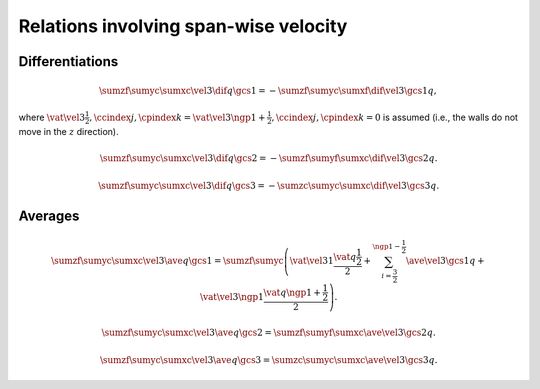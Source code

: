 ######################################
Relations involving span-wise velocity
######################################

****************
Differentiations
****************

.. math::

    \sumzf
    \sumyc
    \sumxc
    \vel{3}
    \dif{q}{\gcs{1}}
    =
    -
    \sumzf
    \sumyc
    \sumxf
    \dif{\vel{3}}{\gcs{1}}
    q,

where :math:`\vat{\vel{3}}{\frac{1}{2},\ccindex{j},\cpindex{k}} = \vat{\vel{3}}{\ngp{1} + \frac{1}{2},\ccindex{j},\cpindex{k}} = 0` is assumed (i.e., the walls do not move in the :math:`z` direction).

.. math::

    \sumzf
    \sumyc
    \sumxc
    \vel{3}
    \dif{q}{\gcs{2}}
    =
    -
    \sumzf
    \sumyf
    \sumxc
    \dif{\vel{3}}{\gcs{2}}
    q.

.. math::

    \sumzf
    \sumyc
    \sumxc
    \vel{3}
    \dif{q}{\gcs{3}}
    =
    -
    \sumzc
    \sumyc
    \sumxc
    \dif{\vel{3}}{\gcs{3}}
    q.

********
Averages
********

.. math::

    \sumzf
    \sumyc
    \sumxc
    \vel{3}
    \ave{q}{\gcs{1}}
    =
    \sumzf
    \sumyc
    \left(
        \vat{\vel{3}}{1}
        \frac{\vat{q}{\frac{1}{2}}}{2}
        +
        \sum_{i = \frac{3}{2}}^{\ngp{1} - \frac{1}{2}}
        \ave{\vel{3}}{\gcs{1}}
        q
        +
        \vat{\vel{3}}{\ngp{1}}
        \frac{\vat{q}{\ngp{1} + \frac{1}{2}}}{2}
    \right).


.. math::

    \sumzf
    \sumyc
    \sumxc
    \vel{3}
    \ave{q}{\gcs{2}}
    =
    \sumzf
    \sumyf
    \sumxc
    \ave{\vel{3}}{\gcs{2}}
    q.

.. math::

    \sumzf
    \sumyc
    \sumxc
    \vel{3}
    \ave{q}{\gcs{3}}
    =
    \sumzc
    \sumyc
    \sumxc
    \ave{\vel{3}}{\gcs{3}}
    q.

